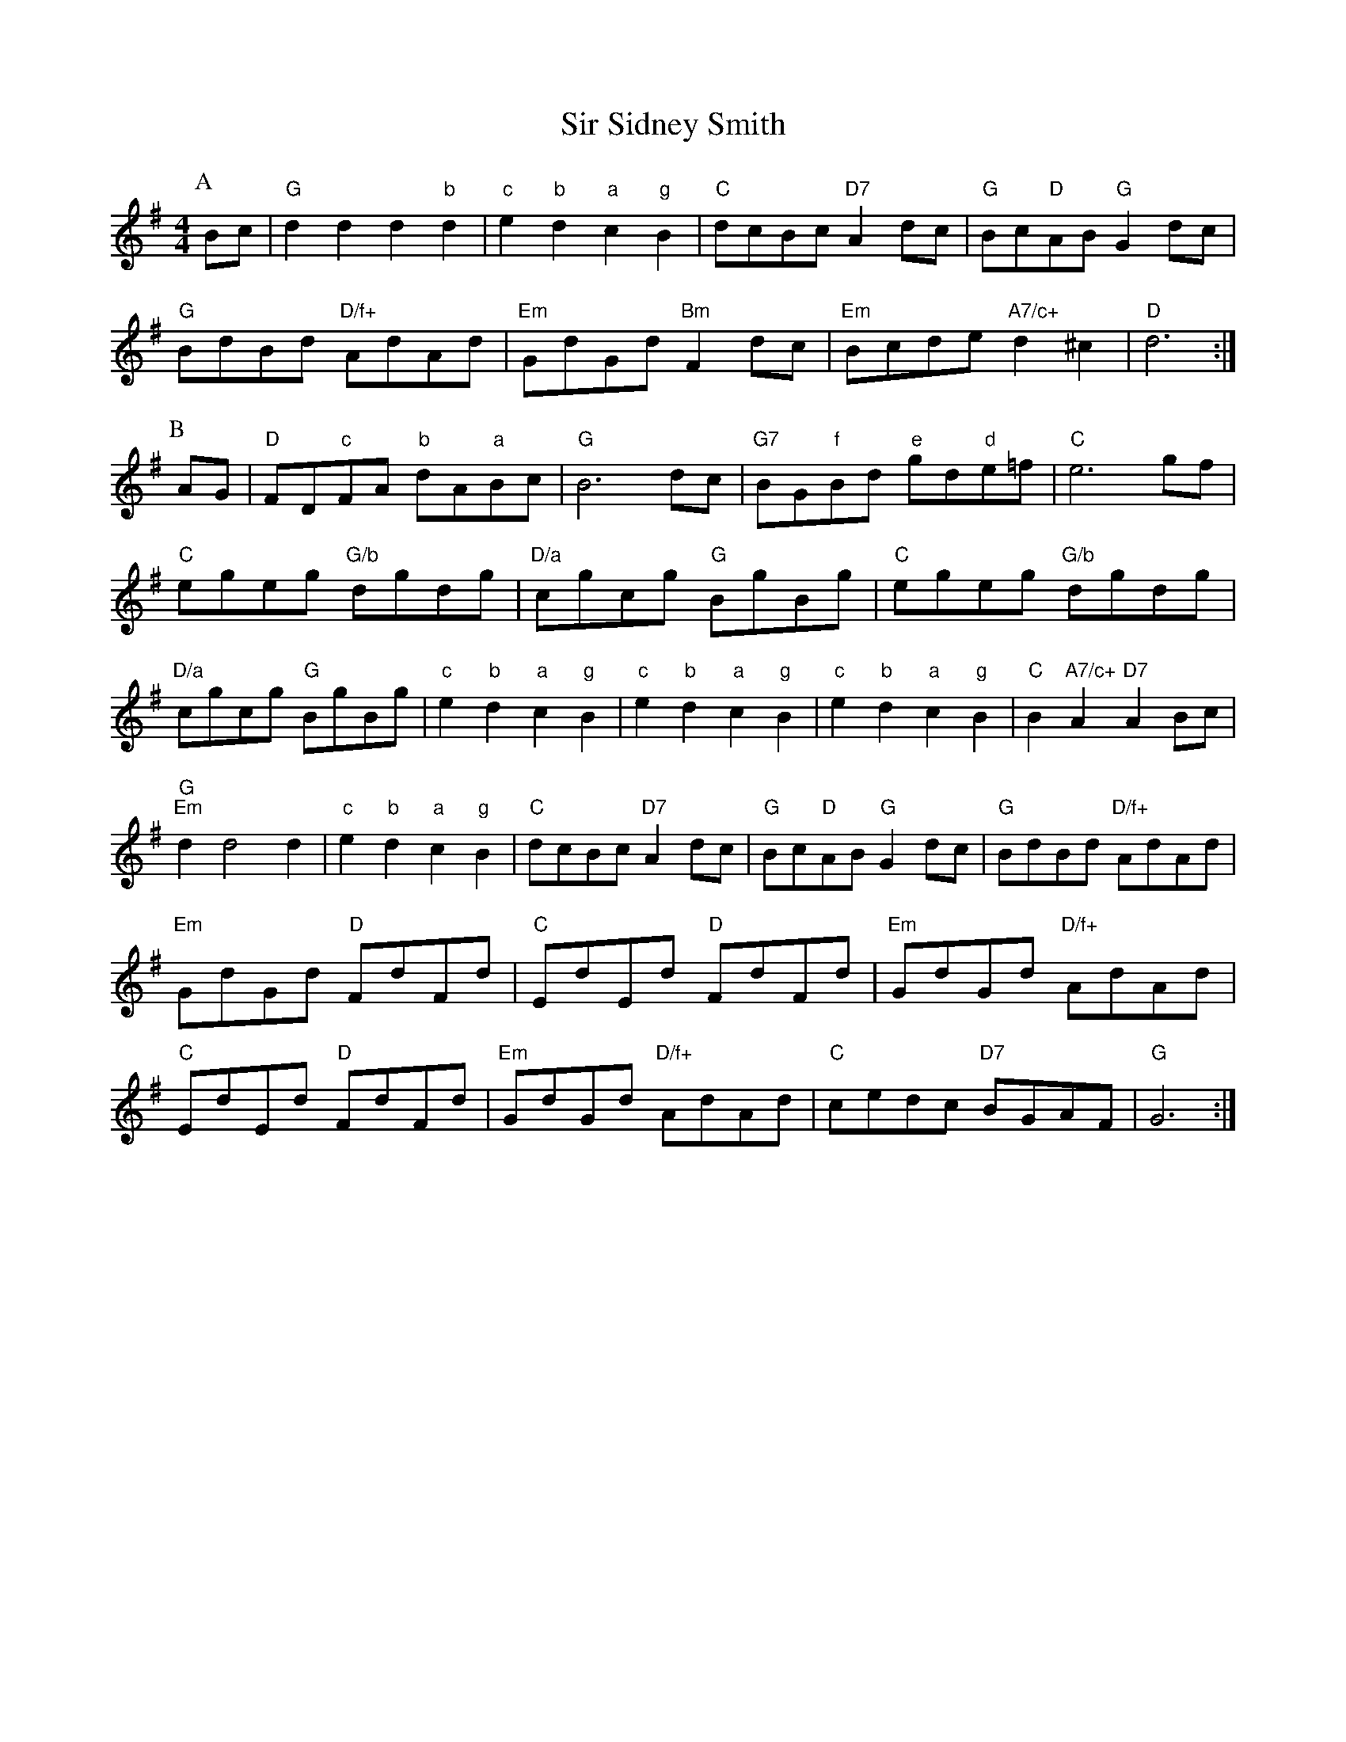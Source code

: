 X: 1
T:Sir Sidney Smith
M:4/4
L:1/4
Z:bil@blueskiesink.com
K:G
P:A
B/2c/2|"G"dd d"b"d|"c"e"b"d "a"c"g"B|"C"d/2c/2B/2c/2 "D7"Ad/2c/2|\
"G"B/2c/2"D"A/2B/2 "G"Gd/2c/2|
"G"B/2d/2B/2d/2 "D/f+"A/2d/2A/2d/2|"Em"G/2d/2G/2d/2 "Bm"Fd/2c/2|\
"Em"B/2c/2d/2e/2 "A7/c+"d^c|"D"d3:|
P:B
A/2G/2|"D"F/2D/2"c"F/2A/2 "b"d/2A/2"a"B/2c/2|"G"B3d/2c/2|\
"G7"B/2G/2"f"B/2d/2 "e"g/2d/2"d"e/2=f/2|"C"e3g/2f/2|
"C"e/2g/2e/2g/2 "G/b"d/2g/2d/2g/2|"D/a"c/2g/2c/2g/2 "G"B/2g/2B/2g/2|\
"C"e/2g/2e/2g/2 "G/b"d/2g/2d/2g/2|
"D/a"c/2g/2c/2g/2 "G"B/2g/2B/2g/2|"c"e"b"d "a"c"g"B|"c"e"b"d "a"c"g"B|\
"c"e"b"d "a"c"g"B|"C"B"A7/c+"A "D7"AB/2c/2|
"G""Em"dd2d|"c"e"b"d "a"c"g"B|"C"d/2c/2B/2c/2 "D7"Ad/2c/2|\
"G"B/2c/2"D"A/2B/2 "G"Gd/2c/2|"G"B/2d/2B/2d/2 "D/f+"A/2d/2A/2d/2|
"Em"G/2d/2G/2d/2 "D"F/2d/2F/2d/2|"C"E/2d/2E/2d/2 "D"F/2d/2F/2d/2|\
"Em"G/2d/2G/2d/2 "D/f+"A/2d/2A/2d/2|
"C"E/2d/2E/2d/2 "D"F/2d/2F/2d/2|"Em"G/2d/2G/2d/2 "D/f+"A/2d/2A/2d/2|\
"C"c/2e/2d/2c/2 "D7"B/2G/2A/2F/2|"G"G3:|
